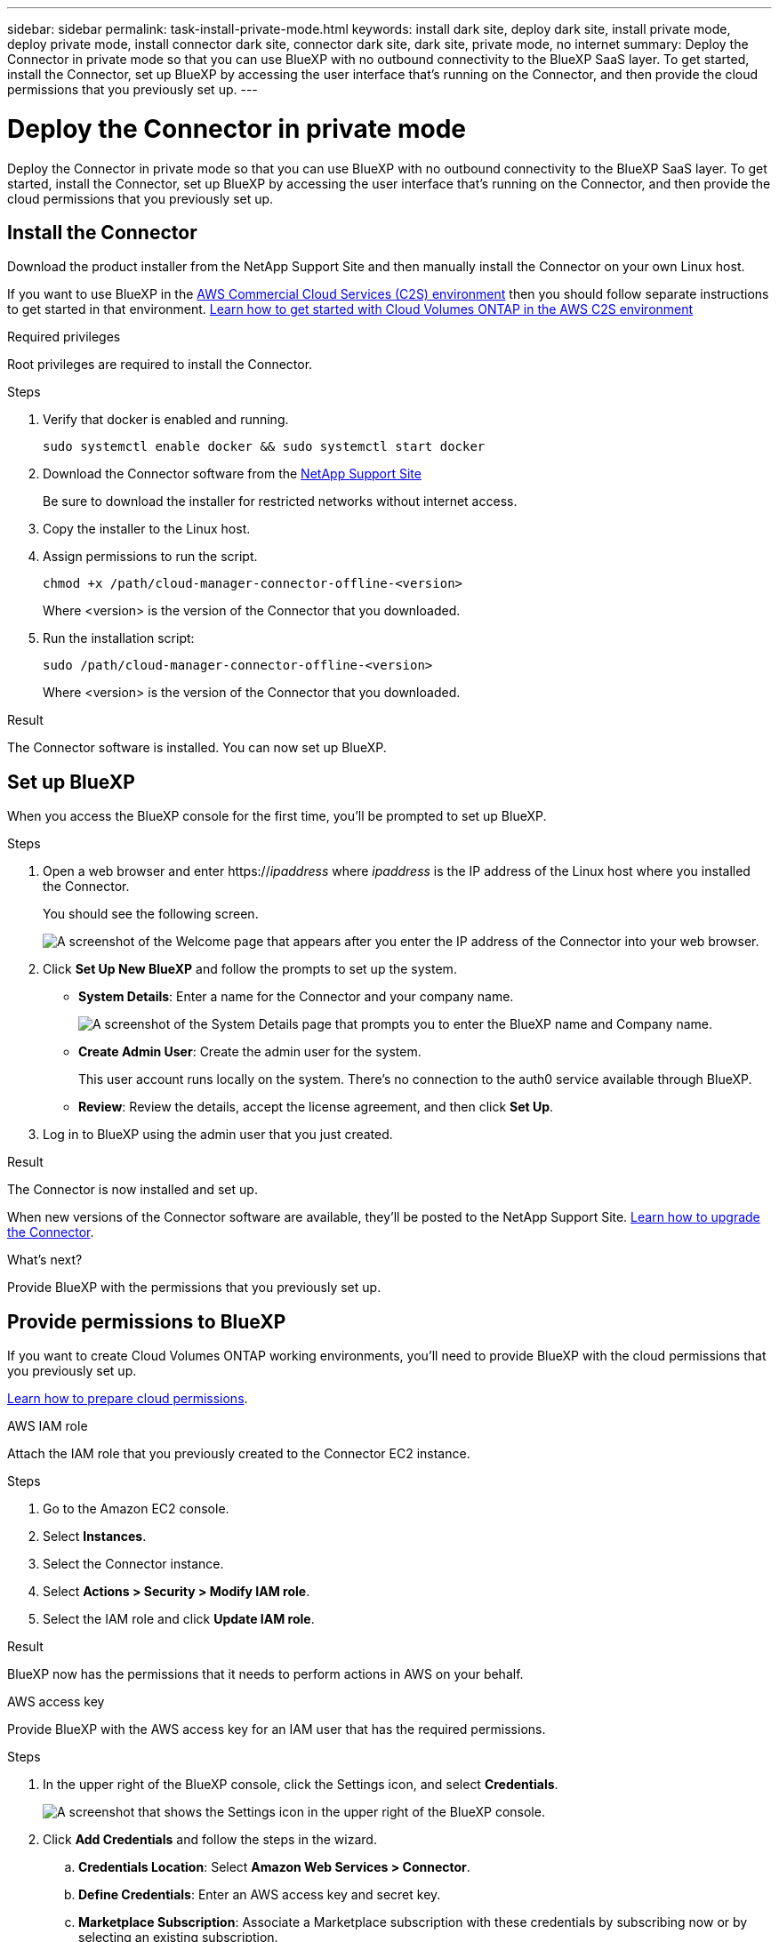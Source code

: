 ---
sidebar: sidebar
permalink: task-install-private-mode.html
keywords: install dark site, deploy dark site, install private mode, deploy private mode, install connector dark site, connector dark site, dark site, private mode, no internet
summary: Deploy the Connector in private mode so that you can use BlueXP with no outbound connectivity to the BlueXP SaaS layer. To get started, install the Connector, set up BlueXP by accessing the user interface that's running on the Connector, and then provide the cloud permissions that you previously set up.
---

= Deploy the Connector in private mode
:hardbreaks:
:nofooter:
:icons: font
:linkattrs:
:imagesdir: ./media/

[.lead]
Deploy the Connector in private mode so that you can use BlueXP with no outbound connectivity to the BlueXP SaaS layer. To get started, install the Connector, set up BlueXP by accessing the user interface that's running on the Connector, and then provide the cloud permissions that you previously set up.

== Install the Connector

Download the product installer from the NetApp Support Site and then manually install the Connector on your own Linux host.

If you want to use BlueXP in the https://aws.amazon.com/federal/us-intelligence-community/[AWS Commercial Cloud Services (C2S) environment^] then you should follow separate instructions to get started in that environment. https://docs.netapp.com/us-en/bluexp-cloud-volumes-ontap/task-getting-started-aws-c2s.html[Learn how to get started with Cloud Volumes ONTAP in the AWS C2S environment^]

.Required privileges

Root privileges are required to install the Connector.

.Steps

. Verify that docker is enabled and running.
+
[source,cli]
sudo systemctl enable docker && sudo systemctl start docker

. Download the Connector software from the https://mysupport.netapp.com/site/products/all/details/cloud-manager/downloads-tab[NetApp Support Site^]
+
Be sure to download the installer for restricted networks without internet access.

. Copy the installer to the Linux host.

. Assign permissions to run the script.
+
[source,cli]
chmod +x /path/cloud-manager-connector-offline-<version>
+
Where <version> is the version of the Connector that you downloaded.

. Run the installation script:
+
[source,cli]
sudo /path/cloud-manager-connector-offline-<version>
+
Where <version> is the version of the Connector that you downloaded.

.Result

The Connector software is installed. You can now set up BlueXP.

== Set up BlueXP

When you access the BlueXP console for the first time, you'll be prompted to set up BlueXP.

.Steps

. Open a web browser and enter https://_ipaddress_ where _ipaddress_ is the IP address of the Linux host where you installed the Connector.
+
You should see the following screen.
+
image:screenshot-onprem-darksite-welcome.png[A screenshot of the Welcome page that appears after you enter the IP address of the Connector into your web browser.]

. Click *Set Up New BlueXP* and follow the prompts to set up the system.

* *System Details*: Enter a name for the Connector and your company name.
+
image:screenshot-onprem-darksite-details.png[A screenshot of the System Details page that prompts you to enter the BlueXP name and Company name.]

* *Create Admin User*: Create the admin user for the system.
+
This user account runs locally on the system. There's no connection to the auth0 service available through BlueXP.

* *Review*: Review the details, accept the license agreement, and then click *Set Up*.

. Log in to BlueXP using the admin user that you just created.

.Result

The Connector is now installed and set up.

When new versions of the Connector software are available, they'll be posted to the NetApp Support Site. link:task-managing-connectors.html#upgrade-the-connector-on-prem-without-internet-access[Learn how to upgrade the Connector].

.What's next?

Provide BlueXP with the permissions that you previously set up.

== Provide permissions to BlueXP

If you want to create Cloud Volumes ONTAP working environments, you'll need to provide BlueXP with the cloud permissions that you previously set up.

link:task-prepare-private-mode.html#prepare-cloud-permissions[Learn how to prepare cloud permissions].

// start tabbed area

[role="tabbed-block"]
====

.AWS IAM role
--
Attach the IAM role that you previously created to the Connector EC2 instance.

.Steps

. Go to the Amazon EC2 console.

. Select *Instances*.

. Select the Connector instance.

. Select *Actions > Security > Modify IAM role*.

. Select the IAM role and click *Update IAM role*.

.Result

BlueXP now has the permissions that it needs to perform actions in AWS on your behalf.
--

.AWS access key
--
Provide BlueXP with the AWS access key for an IAM user that has the required permissions.

.Steps

. In the upper right of the BlueXP console, click the Settings icon, and select *Credentials*.
+
image:screenshot_settings_icon.gif[A screenshot that shows the Settings icon in the upper right of the BlueXP console.]

. Click *Add Credentials* and follow the steps in the wizard.

.. *Credentials Location*: Select *Amazon Web Services > Connector*.

.. *Define Credentials*: Enter an AWS access key and secret key.

.. *Marketplace Subscription*: Associate a Marketplace subscription with these credentials by subscribing now or by selecting an existing subscription.

.. *Review*: Confirm the details about the new credentials and click *Add*.

.Result

BlueXP now has the permissions that it needs to perform actions in AWS on your behalf.
--

.Azure role
--
Go to the Azure portal and assign the Azure custom role to the Connector virtual machine for one or more subscriptions.

.Steps

. From the Azure Portal, open the *Subscriptions* service and select your subscription.

. Click *Access control (IAM)* > *Add* > *Add role assignment*.

. In the *Role* tab, select the *BlueXP Operator* role and click *Next*.
+
NOTE: BlueXP Operator is the default name provided in the BlueXP policy. If you chose a different name for the role, then select that name instead.

. In the *Members* tab, complete the following steps:

.. Assign access to a *Managed identity*.

.. Click *Select members*, select the subscription in which the Connector virtual machine was created, choose *Virtual machine*, and then select the Connector virtual machine.

.. Click *Select*.

.. Click *Next*.

.. Click *Review + assign*.

.. If you want to deploy Cloud Volumes ONTAP from additional subscriptions, switch to that subscription and then repeat these steps.

.Result

BlueXP now has the permissions that it needs to perform actions in Azure on your behalf.
--

.Azure service principal
--
Provide BlueXP with the credentials for the Azure service principal that you previously setup.

.Steps

. In the upper right of the BlueXP console, click the Settings icon, and select *Credentials*.
+
image:screenshot_settings_icon.gif[A screenshot that shows the Settings icon in the upper right of the BlueXP console.]

. Click *Add Credentials* and follow the steps in the wizard.

.. *Credentials Location*: Select *Microsoft Azure > Connector*.

.. *Define Credentials*: Enter information about the Azure Active Directory service principal that grants the required permissions:
+
* Application (client) ID
* Directory (tenant) ID
* Client Secret

.. *Marketplace Subscription*: Associate a Marketplace subscription with these credentials by subscribing now or by selecting an existing subscription.

.. *Review*: Confirm the details about the new credentials and click *Add*.

.Result

BlueXP now has the permissions that it needs to perform actions in Azure on your behalf.
--

.Google Cloud service account
--
Associate the service account with the Connector VM.

.Steps

. Go to the Google Cloud portal and assign the service account to the Connector VM instance.
+
https://cloud.google.com/compute/docs/access/create-enable-service-accounts-for-instances#changeserviceaccountandscopes[Google Cloud documentation: Changing the service account and access scopes for an instance^]

. If you want to deploy Cloud Volumes ONTAP in other projects, grant access by adding the service account with the BlueXP role to that project. You'll need to repeat this step for each project.

.Result

BlueXP now has the permissions that it needs to perform actions in Google Cloud on your behalf.
--

====
// end tabbed area